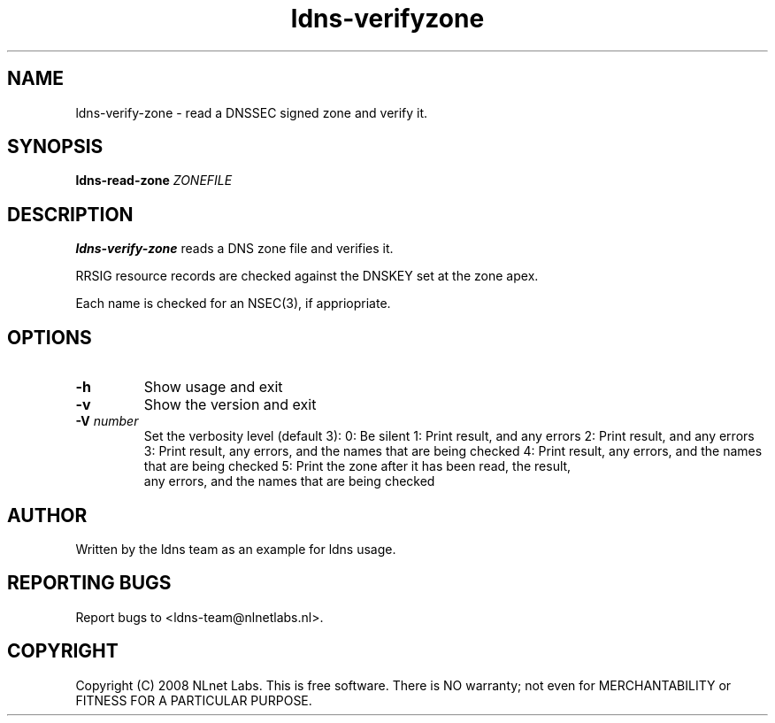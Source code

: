 .TH ldns-verifyzone 1 "30 May 2005"
.SH NAME
ldns-verify-zone \- read a DNSSEC signed zone and verify it.
.SH SYNOPSIS
.B ldns-read-zone 
.IR ZONEFILE 

.SH DESCRIPTION

\fBldns-verify-zone\fR reads a DNS zone file and verifies it. 

RRSIG resource records are checked against the DNSKEY set at the zone apex.

Each name is checked for an NSEC(3), if appriopriate.

.SH OPTIONS
.TP
.TP
\fB-h\fR
Show usage and exit

.TP
\fB-v\fR
Show the version and exit

.TP
\fB-V\fR \fInumber\fR
Set the verbosity level (default 3):
0: Be silent
1: Print result, and any errors
2: Print result, and any errors
3: Print result, any errors, and the names that are being checked
4: Print result, any errors, and the names that are being checked
5: Print the zone after it has been read, the result, 
   any errors, and the names that are being checked


.SH AUTHOR
Written by the ldns team as an example for ldns usage.

.SH REPORTING BUGS
Report bugs to <ldns-team@nlnetlabs.nl>. 

.SH COPYRIGHT
Copyright (C) 2008 NLnet Labs. This is free software. There is NO
warranty; not even for MERCHANTABILITY or FITNESS FOR A PARTICULAR
PURPOSE.
